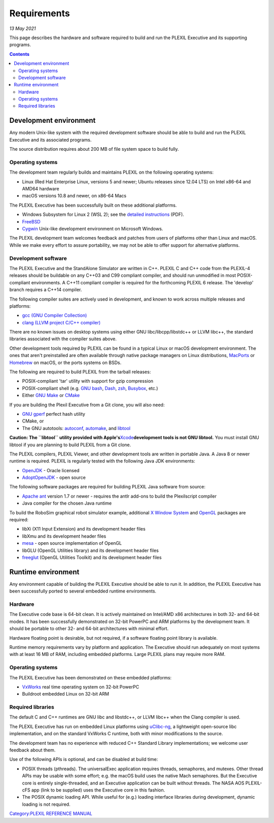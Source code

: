 .. _Requirements:

Requirements
=============

*13 May 2021*

This page describes the hardware and software required to build and run
the PLEXIL Executive and its supporting programs.

.. contents::


.. _development_environment:

Development environment
-----------------------

Any modern Unix-like system with the required development software
should be able to build and run the PLEXIL Executive and its associated
programs.

The source distribution requires about 200 MB of file system space to
build fully.

.. _operating_systems:

Operating systems
~~~~~~~~~~~~~~~~~

The development team regularly builds and maintains PLEXIL on the
following operating systems:

-  Linux (Red Hat Enterprise Linux, versions 5 and newer; Ubuntu
   releases since 12.04 LTS) on Intel x86-64 and AMD64 hardware
-  macOS versions 10.8 and newer, on x86-64 Macs

The PLEXIL Executive has been successfully built on these additional
platforms.

-  Windows Subsystem for Linux 2 (WSL 2); see the `detailed
   instructions <Media:Using_PLEXIL_with_WSL_2_Install_Instructions.pdf>`__
   (PDF).
-  `FreeBSD <https://www.freebsd.org/>`__
-  `Cygwin <http://cygwin.com/>`__ Unix-like development environment on
   Microsoft Windows.

The PLEXIL development team welcomes feedback and patches from users of
platforms other than Linux and macOS. While we make every effort to
assure portability, we may not be able to offer support for alternative
platforms.

.. _development_software:

Development software
~~~~~~~~~~~~~~~~~~~~

The PLEXIL Executive and the StandAlone Simulator are written in C++.
PLEXIL C and C++ code from the PLEXIL-4 releases should be buildable on
any C++03 and C99 compliant compiler, and should run unmodified in most
POSIX-compliant environments. A C++11 compliant compiler is required for
the forthcoming PLEXIL 6 release. The 'develop' branch requires a C++14
compiler.

The following compiler suites are actively used in development, and
known to work across multiple releases and platforms:

-  `gcc (GNU Compiler Collection) <https://gcc.gnu.org/>`__
-  `clang (LLVM project C/C++ compiler) <https://clang.llvm.org/>`__

There are no known issues on desktop systems using either GNU
libc/libcpp/libstdc++ or LLVM libc++, the standard libraries associated
with the compiler suites above.

Other development tools required by PLEXIL can be found in a typical
Linux or macOS development environment. The ones that aren't
preinstalled are often available through native package managers on
Linux distributions, `MacPorts <https://www.macports.org/>`__ or
`Homebrew <https://brew.sh/>`__ on macOS, or the ports systems on BSDs.

The following are required to build PLEXIL from the tarball releases:

-  POSIX-compliant 'tar' utility with support for gzip compression
-  POSIX-compliant shell (e.g. `GNU
   bash <https://www.gnu.org/software/bash/>`__,
   `Dash <https://wiki.archlinux.org/title/Dash>`__,
   `zsh <http://zsh.sourceforge.net/>`__,
   `Busybox <https://www.busybox.net/>`__, etc.)
-  Either `GNU Make <https://www.gnu.org/software/make/>`__ or
   `CMake <https://cmake.org/>`__

If you are building the Plexil Executive from a Git clone, you will also
need:

-  `GNU gperf <https://www.gnu.org/software/gperf/>`__ perfect hash
   utility
-  CMake, or
-  The GNU autotools:
   `autoconf <https://www.gnu.org/software/autoconf/>`__,
   `automake <https://www.gnu.org/software/automake/>`__, and
   `libtool <https://www.gnu.org/software/libtool/>`__

**Caution: The ``libtool`` utility provided with
Apple's**\ `Xcode <https://developer.apple.com/xcode/>`__\ **development
tools is not GNU libtool.** You must install GNU libtool if you are
planning to build PLEXIL from a Git clone.

The PLEXIL compilers, PLEXIL Viewer, and other development tools are
written in portable Java. A Java 8 or newer runtime is required. PLEXIL
is regularly tested with the following Java JDK environments:

-  `OpenJDK <https://jdk.java.net/>`__ - Oracle licensed
-  `AdoptOpenJDK <https://adoptopenjdk.net/>`__ - open source

The following software packages are required for building PLEXIL Java
software from source:

-  `Apache ant <https://ant.apache.org/>`__ version 1.7 or newer -
   requires the antlr add-ons to build the Plexilscript compiler
-  Java compiler for the chosen Java runtime

To build the RoboSim graphical robot simulator example, additional `X
Window System <https://www.x.org/wiki/>`__ and
`OpenGL <https://www.opengl.org/>`__ packages are required:

-  libXi (X11 Input Extension) and its development header files
-  libXmu and its development header files
-  `mesa <https://www.mesa3d.org/>`__ - open source implementation of
   OpenGL
-  libGLU (OpenGL Utilities library) and its development header files
-  `freeglut <https://freeglut.sourceforge.net/>`__ (OpenGL Utilities
   Toolkit) and its development header files

.. _runtime_environment:

Runtime environment
-------------------

Any environment capable of building the PLEXIL Executive should be able
to run it. In addition, the PLEXIL Executive has been successfully
ported to several embedded runtime environments.

Hardware
~~~~~~~~

The Executive code base is 64-bit clean. It is actively maintained on
Intel/AMD x86 architectures in both 32- and 64-bit modes. It has been
successfully demonstrated on 32-bit PowerPC and ARM platforms by the
development team. It should be portable to other 32- and 64-bit
architectures with minimal effort.

Hardware floating point is desirable, but not required, if a software
floating point library is available.

Runtime memory requirements vary by platform and application. The
Executive should run adequately on most systems with at least 16 MB of
RAM, including embedded platforms. Large PLEXIL plans may require more
RAM.

.. _operating_systems_1:

Operating systems
~~~~~~~~~~~~~~~~~

The PLEXIL Executive has been demonstrated on these embedded platforms:

-  `VxWorks <https://www.windriver.com/products/vxworks>`__ real time
   operating system on 32-bit PowerPC
-  Buildroot embedded Linux on 32-bit ARM

.. _required_libraries:

Required libraries
~~~~~~~~~~~~~~~~~~

The default C and C++ runtimes are GNU libc and libstdc++, or LLVM
libc++ when the Clang compiler is used.

The PLEXIL Executive has run on embedded Linux platforms using
`uClibc-ng <https://www.uclibc-ng.org/>`__, a lightweight open-source
libc implementation, and on the standard VxWorks C runtime, both with
minor modifications to the source.

The development team has no experience with reduced C++ Standard Library
implementations; we welcome user feedback about them.

Use of the following APIs is optional, and can be disabled at build
time:

-  POSIX threads (pthreads). The universalExec application requires
   threads, semaphores, and mutexes. Other thread APIs may be usable
   with some effort; e.g. the macOS build uses the native Mach
   semaphores. But the Executive core is entirely single-threaded, and
   an Executive application can be built without threads. The NASA AOS
   PLEXIL-cFS app (link to be supplied) uses the Executive core in this
   fashion.

-  The POSIX dynamic loading API. While useful for (e.g.) loading
   interface libraries during development, dynamic loading is not
   required.

`Category:PLEXIL REFERENCE MANUAL <Category:PLEXIL_REFERENCE_MANUAL>`__
